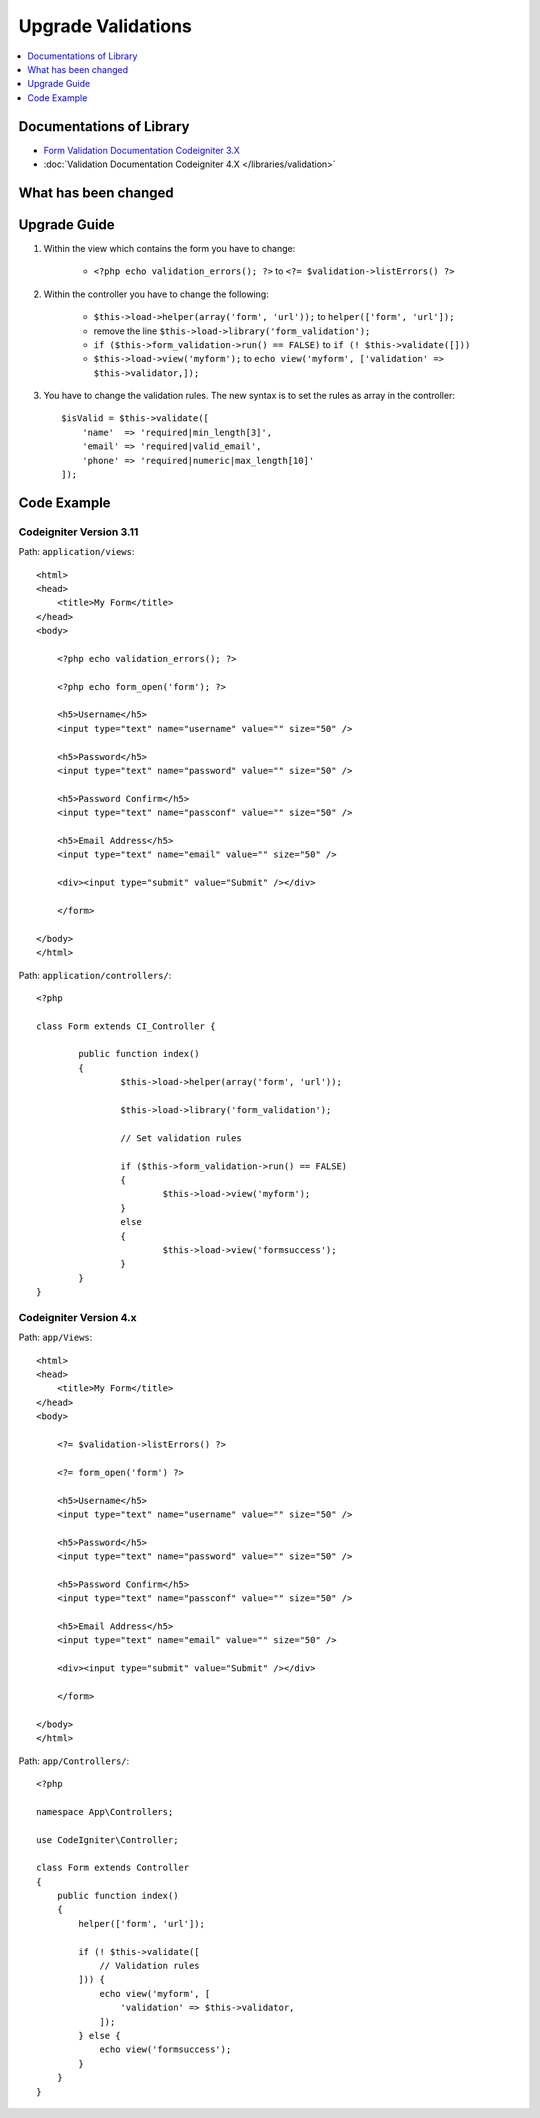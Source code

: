 Upgrade Validations
###################

.. contents::
    :local:
    :depth: 1


Documentations of Library
=========================

- `Form Validation Documentation Codeigniter 3.X <http://codeigniter.com/userguide3/libraries/form_validation.html>`_
- :doc:`Validation Documentation Codeigniter 4.X </libraries/validation>`


What has been changed
=====================


Upgrade Guide
=============
1. Within the view which contains the form you have to change:

    - ``<?php echo validation_errors(); ?>`` to ``<?= $validation->listErrors() ?>``

2. Within the controller you have to change the following:

    - ``$this->load->helper(array('form', 'url'));`` to ``helper(['form', 'url']);``
    - remove the line ``$this->load->library('form_validation');``
    - ``if ($this->form_validation->run() == FALSE)`` to ``if (! $this->validate([]))``
    - ``$this->load->view('myform');`` to ``echo view('myform', ['validation' => $this->validator,]);``

3. You have to change the validation rules. The new syntax is to set the rules as array in the controller::

    $isValid = $this->validate([
        'name'  => 'required|min_length[3]',
        'email' => 'required|valid_email',
        'phone' => 'required|numeric|max_length[10]'
    ]);

Code Example
============

Codeigniter Version 3.11
------------------------
Path: ``application/views``::

    <html>
    <head>
        <title>My Form</title>
    </head>
    <body>

        <?php echo validation_errors(); ?>

        <?php echo form_open('form'); ?>

        <h5>Username</h5>
        <input type="text" name="username" value="" size="50" />

        <h5>Password</h5>
        <input type="text" name="password" value="" size="50" />

        <h5>Password Confirm</h5>
        <input type="text" name="passconf" value="" size="50" />

        <h5>Email Address</h5>
        <input type="text" name="email" value="" size="50" />

        <div><input type="submit" value="Submit" /></div>

        </form>

    </body>
    </html>

Path: ``application/controllers/``::

    <?php

    class Form extends CI_Controller {

            public function index()
            {
                    $this->load->helper(array('form', 'url'));

                    $this->load->library('form_validation');

                    // Set validation rules

                    if ($this->form_validation->run() == FALSE)
                    {
                            $this->load->view('myform');
                    }
                    else
                    {
                            $this->load->view('formsuccess');
                    }
            }
    }

Codeigniter Version 4.x
-----------------------
Path: ``app/Views``::

    <html>
    <head>
        <title>My Form</title>
    </head>
    <body>

        <?= $validation->listErrors() ?>

        <?= form_open('form') ?>

        <h5>Username</h5>
        <input type="text" name="username" value="" size="50" />

        <h5>Password</h5>
        <input type="text" name="password" value="" size="50" />

        <h5>Password Confirm</h5>
        <input type="text" name="passconf" value="" size="50" />

        <h5>Email Address</h5>
        <input type="text" name="email" value="" size="50" />

        <div><input type="submit" value="Submit" /></div>

        </form>

    </body>
    </html>

Path: ``app/Controllers/``::

    <?php

    namespace App\Controllers;

    use CodeIgniter\Controller;

    class Form extends Controller
    {
        public function index()
        {
            helper(['form', 'url']);

            if (! $this->validate([
                // Validation rules
            ])) {
                echo view('myform', [
                    'validation' => $this->validator,
                ]);
            } else {
                echo view('formsuccess');
            }
        }
    }
